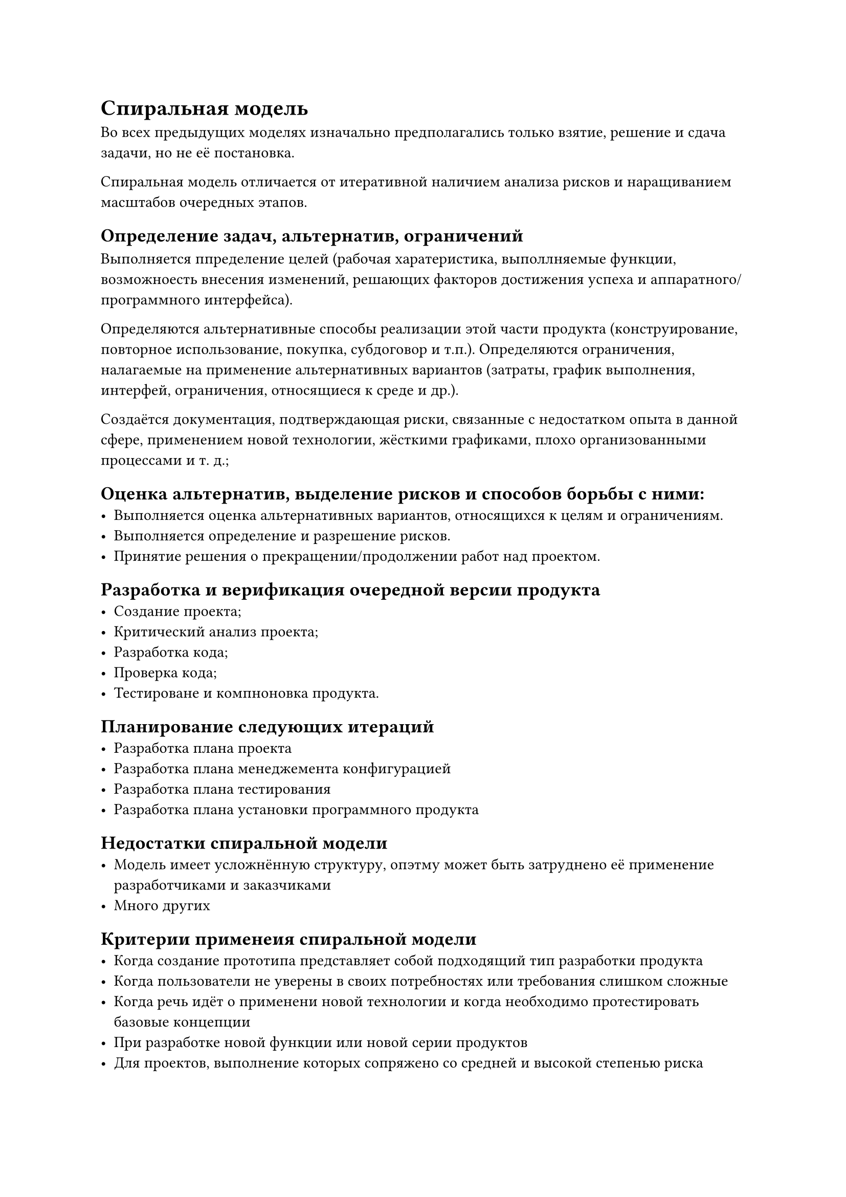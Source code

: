 = Спиральная модель
Во всех предыдущих моделях изначально предполагались только взятие, решение и сдача задачи, но не её постановка.

Спиральная модель отличается от итеративной наличием анализа рисков и наращиванием масштабов очередных этапов.

== Определение задач, альтернатив, ограничений
Выполняется ппределение целей (рабочая харатеристика, выполлняемые функции, возможноесть внесения изменений, решающих факторов достижения успеха и аппаратного/программного интерфейса).

Определяются альтернативные способы реализации этой части продукта (конструирование, повторное использование, покупка, субдоговор и т.п.). Определяются ограничения, налагаемые на применение альтернативных вариантов (затраты, график выполнения, интерфей, ограничения, относящиеся к среде и др.).

Создаётся документация, подтверждающая риски, связанные с недостатком опыта в данной сфере, применением новой технологии, жёсткими графиками, плохо организованными процессами и т. д.;

== Оценка альтернатив, выделение рисков и способов борьбы с ними:
- Выполняется оценка альтернативных вариантов, относящихся к целям и ограничениям.
- Выполняется определение и разрешение рисков.
- Принятие решения о прекращении/продолжении работ над проектом.

== Разработка и верификация очередной версии продукта
- Создание проекта;
- Критический анализ проекта;
- Разработка кода;
- Проверка кода;
- Тестироване и компноновка продукта.

== Планирование следующих итераций
- Разработка плана проекта
- Разработка плана менеджемента конфигурацией
- Разработка плана тестирования
- Разработка плана установки программного продукта

== Недостатки спиральной модели
- Модель имеет усложнённую структуру, опэтму может быть затруднено её применение разработчиками и заказчиками
- Много других

== Критерии применеия спиральной модели
- Когда создание прототипа представляет собой подходящий тип разработки продукта
- Когда пользователи не уверены в своих потребностях или требования слишком сложные
- Когда речь идёт о применени новой технологии и когда необходимо протестировать базовые концепции
- При разработке новой функции или новой серии продуктов
- Для проектов, выполнение которых сопряжено со средней и высокой степенью риска

= Компонентная модель
/ Компонентная модель: --- модель работы ленивого разработчика.
